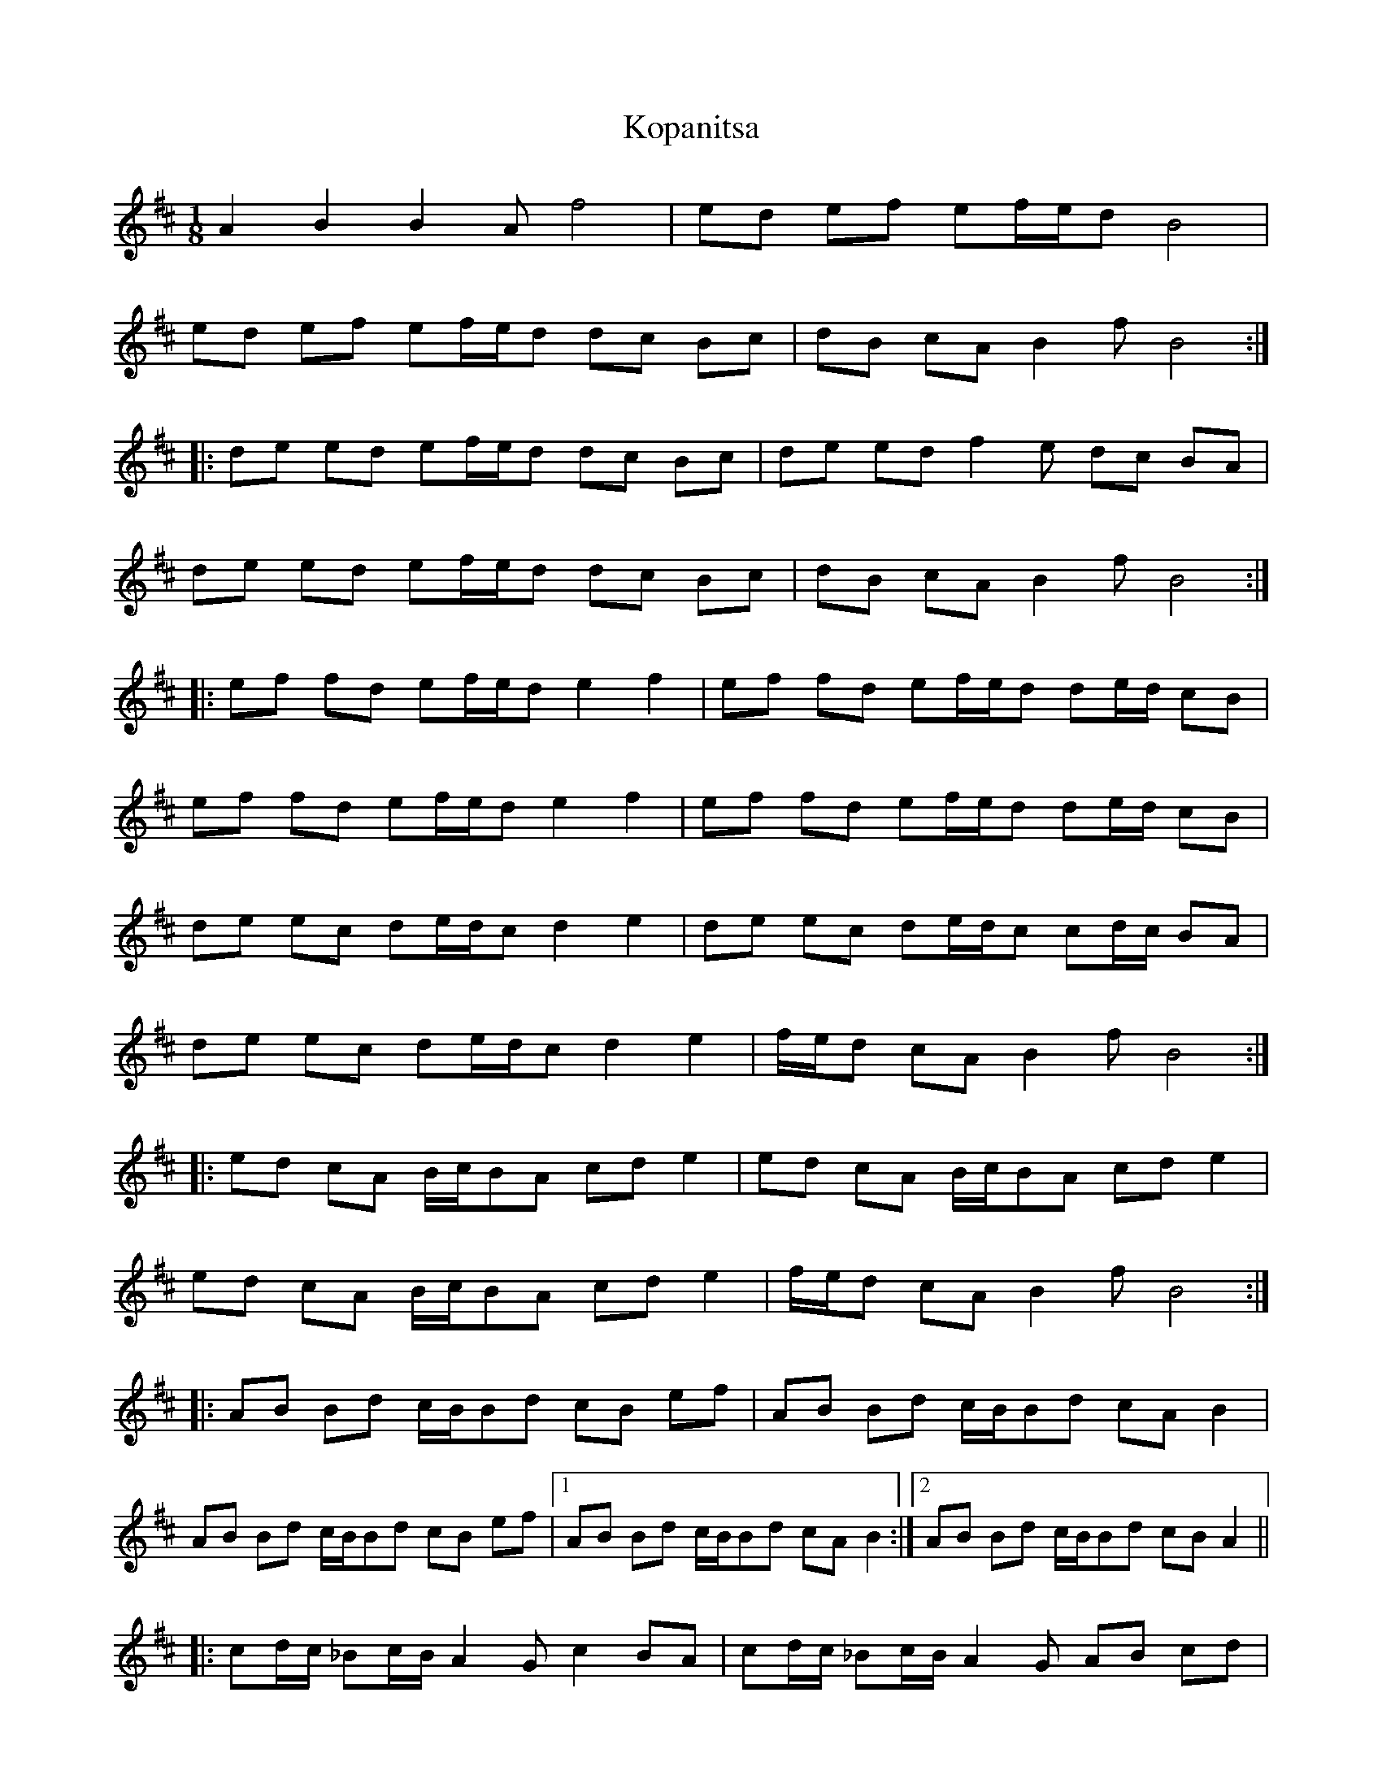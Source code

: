 X: 22114
T: Kopanitsa
R: slip jig
M: 9/8
K: Bminor
M:1/8
A2 B2 B2A f4|ed ef ef/e/d B4|
ed ef ef/e/d dc Bc|dB cA B2f B4:|
|:de ed ef/e/d dc Bc|de ed f2e dc BA|
de ed ef/e/d dc Bc|dB cA B2f B4:|
|:ef fd ef/e/d e2 f2|ef fd ef/e/d de/d/ cB|
ef fd ef/e/d e2 f2|ef fd ef/e/d de/d/ cB|
de ec de/d/c d2 e2|de ec de/d/c cd/c/ BA|
de ec de/d/c d2 e2|f/e/d cA B2f B4:|
|:ed cA B/c/BA cd e2|ed cA B/c/BA cd e2|
ed cA B/c/BA cd e2|f/e/d cA B2f B4:|
|:AB Bd c/B/Bd cB ef|AB Bd c/B/Bd cA B2|
AB Bd c/B/Bd cB ef|1 AB Bd c/B/Bd cA B2:|2 AB Bd c/B/Bd cB A2||
|:cd/c/ _Bc/B/ A2G c2 BA|cd/c/ _Bc/B/ A2G AB cd|
cd/c/ _Bc/B/ A2G c2 BA|cd/c/ _Bc/B/ GAB Az A2:|

